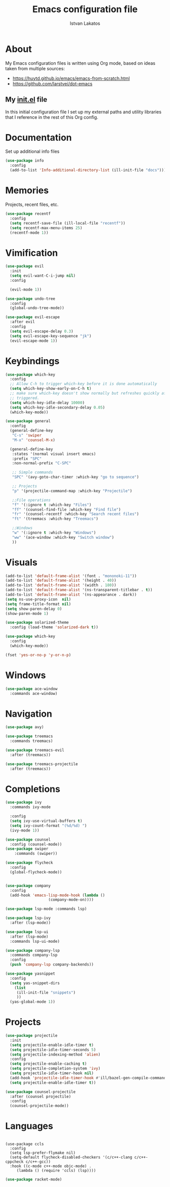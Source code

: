 #+TITLE: Emacs configuration file
#+AUTHOR: Istvan Lakatos
#+PROPERTY: header-args :tangle yes

* About
My Emacs configuration files is written using Org mode, 
based on ideas taken from multiple sources:
  - https://huytd.github.io/emacs/emacs-from-scratch.html
  - https://github.com/larstvei/dot-emacs
    
** My [[file:init.el][init.el]] file
   
   In this initial configuration file I set up my external paths and
utility libraries that I reference in the rest of this Org config. 

* Documentation
  Set up additional info files
#+BEGIN_SRC emacs-lisp
(use-package info
  :config
  (add-to-list 'Info-additional-directory-list (ill-init-file "docs")))
#+END_SRC

* Memories
Projects, recent files, etc.
#+BEGIN_SRC emacs-lisp
(use-package recentf
  :config
  (setq recentf-save-file (ill-local-file "recentf"))
  (setq recentf-max-menu-items 25)
  (recentf-mode 1))
#+END_SRC

* Vimification
#+BEGIN_SRC emacs-lisp
(use-package evil
  :init
  (setq evil-want-C-i-jump nil)
  :config
  
  (evil-mode 1))

(use-package undo-tree
  :config
  (global-undo-tree-mode))

(use-package evil-escape
  :after evil
  :config
  (setq evil-escape-delay 0.3)
  (setq evil-escape-key-sequence "jk")
  (evil-escape-mode 1))
  
#+END_SRC
    
* Keybindings
#+BEGIN_SRC emacs-lisp
  (use-package which-key
    :config
    ;; Allow C-h to trigger which-key before it is done automatically
    (setq which-key-show-early-on-C-h t)
    ;; make sure which-key doesn't show normally but refreshes quickly after it is
    ;; triggered.
    (setq which-key-idle-delay 10000)
    (setq which-key-idle-secondary-delay 0.05)
    (which-key-mode))

  (use-package general
    :config
    (general-define-key
     "C-s" 'swiper
     "M-x" 'counsel-M-x)

    (general-define-key
     :states '(normal visual insert emacs)
     :prefix "SPC"
     :non-normal-prefix "C-SPC"

     ;; Simple commands
     "SPC" '(avy-goto-char-timer :which-key "go to sequence")
     
     ;; Projects
     "p" '(projectile-command-map :which-key "Projectile")

     ;;File operations
     "f" '(:ignore t :which-key "Files") 
     "ff" '(counsel-find-file :which-key "Find file")
     "fr" '(counsel-recentf :which-key "Search recent files")
     "ft" '(treemacs :which-key "Treemacs")
     
     ;;Windows
     "w" '(:ignore t :which-key "Windows") 
     "ww" '(ace-window :which-key "Switch window")
     ))
#+END_SRC

#+RESULTS:
: t

* Visuals
  #+BEGIN_SRC emacs-lisp
(add-to-list 'default-frame-alist '(font . "mononoki-11"))
(add-to-list 'default-frame-alist '(height . 40))
(add-to-list 'default-frame-alist '(width . 180))
(add-to-list 'default-frame-alist '(ns-transparent-titlebar . t))
(add-to-list 'default-frame-alist '(ns-appearance . dark))
(setq ns-use-proxy-icon  nil)
(setq frame-title-format nil)
(setq show-paren-delay 0)
(show-paren-mode 1)

(use-package solarized-theme
  :config (load-theme 'solarized-dark t))

(use-package which-key
  :config
  (which-key-mode))

(fset 'yes-or-no-p 'y-or-n-p)
  #+END_SRC

* Windows
#+BEGIN_SRC emacs-lisp
  (use-package ace-window
    :commands ace-window)
#+END_SRC
* Navigation  
#+BEGIN_SRC emacs-lisp
  (use-package avy)

  (use-package treemacs
    :commands treemacs)

  (use-package treemacs-evil
    :after (treemacs))

  (use-package treemacs-projectile
    :after (treemacs))
#+END_SRC

#+RESULTS:

* Completions
#+BEGIN_SRC emacs-lisp
  (use-package ivy
    :commands ivy-mode
  
    :config
    (setq ivy-use-virtual-buffers t)
    (setq ivy-count-format "(%d/%d) ")
    (ivy-mode 1))

  (use-package counsel
    :config (counsel-mode))
  (use-package swiper
      :commands (swiper))
#+END_SRC

#+RESULTS:

#+BEGIN_SRC emacs-lisp
  (use-package flycheck
    :config
    (global-flycheck-mode))


  (use-package company 
    :config
    (add-hook 'emacs-lisp-mode-hook (lambda ()
				     (company-mode-on))))

  (use-package lsp-mode :commands lsp)

  (use-package lsp-ivy
    :after (lsp-mode))

  (use-package lsp-ui
    :after (lsp-mode)
    :commands lsp-ui-mode)

  (use-package company-lsp
    :commands company-lsp
    :config
    (push 'company-lsp company-backends))
#+END_SRC

#+BEGIN_SRC emacs-lisp
  (use-package yasnippet
    :config
    (setq yas-snippet-dirs
	  (list
	   (ill-init-file "snippets")
	   ))
    (yas-global-mode 1))

#+END_SRC

* Projects
#+BEGIN_SRC emacs-lisp
  (use-package projectile
    :init
    (setq projectile-enable-idle-timer t)
    (setq projectile-idle-timer-seconds 5)
    (setq projectile-indexing-method 'alien)
    :config
    (setq projectile-enable-caching t)
    (setq projectile-completion-system 'ivy)
    (setq projectile-idle-timer-hook nil)
    (add-hook 'projectile-idle-timer-hook #'ill/bazel-gen-compile-commands)
    (setq projectile-enable-idle-timer t))

  (use-package counsel-projectile
    :after (counsel projectile)
    :config
    (counsel-projectile-mode))

#+END_SRC

#+RESULTS:
: t

* Languages
  #+BEGIN_SRC emacs-lisp
  #+END_SRC
  #+BEGIN_SRC emacs-lisp-nope
    (use-package ccls
      :config
      (setq lsp-prefer-flymake nil)
      (setq-default flycheck-disabled-checkers '(c/c++-clang c/c++-cppcheck c/c++-gcc))
      :hook ((c-mode c++-mode objc-mode) .
	     (lambda () (require 'ccls) (lsp))))
  #+END_SRC
  
#+BEGIN_SRC emacs-lisp
  (use-package racket-mode)
#+END_SRC
